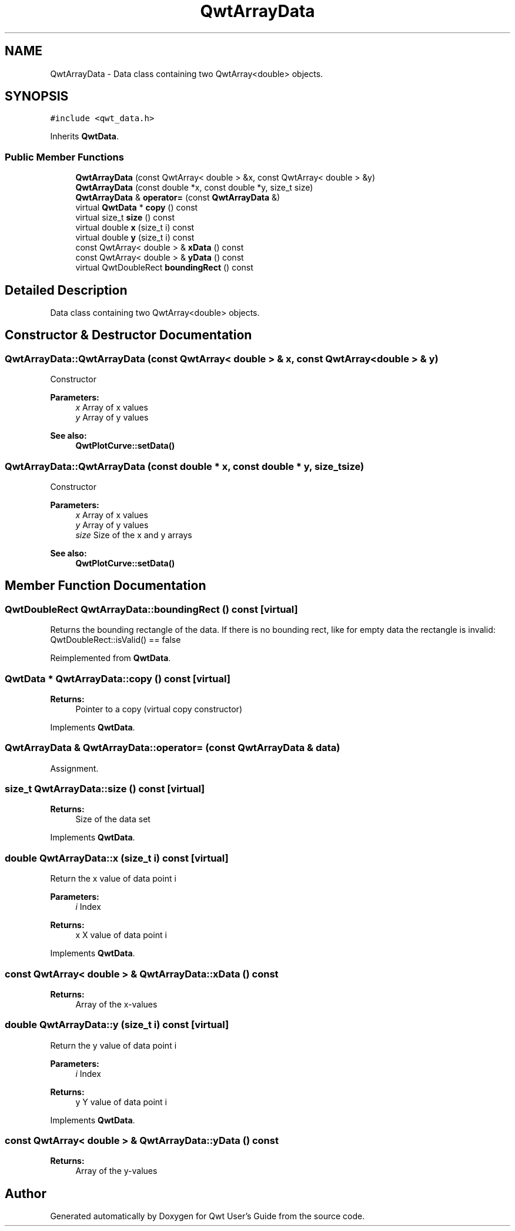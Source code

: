 .TH "QwtArrayData" 3 "22 Mar 2009" "Qwt User's Guide" \" -*- nroff -*-
.ad l
.nh
.SH NAME
QwtArrayData \- Data class containing two QwtArray<double> objects.  

.PP
.SH SYNOPSIS
.br
.PP
\fC#include <qwt_data.h>\fP
.PP
Inherits \fBQwtData\fP.
.PP
.SS "Public Member Functions"

.in +1c
.ti -1c
.RI "\fBQwtArrayData\fP (const QwtArray< double > &x, const QwtArray< double > &y)"
.br
.ti -1c
.RI "\fBQwtArrayData\fP (const double *x, const double *y, size_t size)"
.br
.ti -1c
.RI "\fBQwtArrayData\fP & \fBoperator=\fP (const \fBQwtArrayData\fP &)"
.br
.ti -1c
.RI "virtual \fBQwtData\fP * \fBcopy\fP () const "
.br
.ti -1c
.RI "virtual size_t \fBsize\fP () const "
.br
.ti -1c
.RI "virtual double \fBx\fP (size_t i) const "
.br
.ti -1c
.RI "virtual double \fBy\fP (size_t i) const "
.br
.ti -1c
.RI "const QwtArray< double > & \fBxData\fP () const "
.br
.ti -1c
.RI "const QwtArray< double > & \fByData\fP () const "
.br
.ti -1c
.RI "virtual QwtDoubleRect \fBboundingRect\fP () const "
.br
.in -1c
.SH "Detailed Description"
.PP 
Data class containing two QwtArray<double> objects. 
.SH "Constructor & Destructor Documentation"
.PP 
.SS "QwtArrayData::QwtArrayData (const QwtArray< double > & x, const QwtArray< double > & y)"
.PP
Constructor
.PP
\fBParameters:\fP
.RS 4
\fIx\fP Array of x values 
.br
\fIy\fP Array of y values
.RE
.PP
\fBSee also:\fP
.RS 4
\fBQwtPlotCurve::setData()\fP 
.RE
.PP

.SS "QwtArrayData::QwtArrayData (const double * x, const double * y, size_t size)"
.PP
Constructor
.PP
\fBParameters:\fP
.RS 4
\fIx\fP Array of x values 
.br
\fIy\fP Array of y values 
.br
\fIsize\fP Size of the x and y arrays 
.RE
.PP
\fBSee also:\fP
.RS 4
\fBQwtPlotCurve::setData()\fP 
.RE
.PP

.SH "Member Function Documentation"
.PP 
.SS "QwtDoubleRect QwtArrayData::boundingRect () const\fC [virtual]\fP"
.PP
Returns the bounding rectangle of the data. If there is no bounding rect, like for empty data the rectangle is invalid: QwtDoubleRect::isValid() == false 
.PP
Reimplemented from \fBQwtData\fP.
.SS "\fBQwtData\fP * QwtArrayData::copy () const\fC [virtual]\fP"
.PP
\fBReturns:\fP
.RS 4
Pointer to a copy (virtual copy constructor) 
.RE
.PP

.PP
Implements \fBQwtData\fP.
.SS "\fBQwtArrayData\fP & QwtArrayData::operator= (const \fBQwtArrayData\fP & data)"
.PP
Assignment. 
.PP
.SS "size_t QwtArrayData::size () const\fC [virtual]\fP"
.PP
\fBReturns:\fP
.RS 4
Size of the data set 
.RE
.PP

.PP
Implements \fBQwtData\fP.
.SS "double QwtArrayData::x (size_t i) const\fC [virtual]\fP"
.PP
Return the x value of data point i
.PP
\fBParameters:\fP
.RS 4
\fIi\fP Index 
.RE
.PP
\fBReturns:\fP
.RS 4
x X value of data point i 
.RE
.PP

.PP
Implements \fBQwtData\fP.
.SS "const QwtArray< double > & QwtArrayData::xData () const"
.PP
\fBReturns:\fP
.RS 4
Array of the x-values 
.RE
.PP

.SS "double QwtArrayData::y (size_t i) const\fC [virtual]\fP"
.PP
Return the y value of data point i
.PP
\fBParameters:\fP
.RS 4
\fIi\fP Index 
.RE
.PP
\fBReturns:\fP
.RS 4
y Y value of data point i 
.RE
.PP

.PP
Implements \fBQwtData\fP.
.SS "const QwtArray< double > & QwtArrayData::yData () const"
.PP
\fBReturns:\fP
.RS 4
Array of the y-values 
.RE
.PP


.SH "Author"
.PP 
Generated automatically by Doxygen for Qwt User's Guide from the source code.
